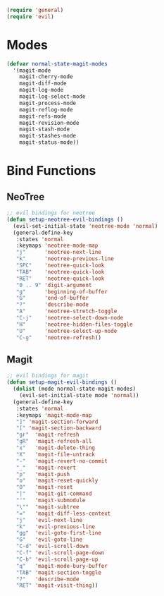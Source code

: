#+NAME: requirements
#+BEGIN_SRC emacs-lisp
(require 'general)
(require 'evil)
#+END_SRC

* Modes
#+BEGIN_SRC emacs-lisp
(defvar normal-state-magit-modes
  '(magit-mode
    magit-cherry-mode
    magit-diff-mode
    magit-log-mode
    magit-log-select-mode
    magit-process-mode
    magit-reflog-mode
    magit-refs-mode
    magit-revision-mode
    magit-stash-mode
    magit-stashes-mode
    magit-status-mode))
#+END_SRC

* Bind Functions

** NeoTree

#+BEGIN_SRC emacs-lisp
;; evil bindings for neotree
(defun setup-neotree-evil-bindings ()
  (evil-set-initial-state 'neotree-mode 'normal)
  (general-define-key
   :states 'normal
   :keymaps 'neotree-mode-map
   "j"      'neotree-next-line
   "k"      'neotree-previous-line
   "SPC"    'neotree-quick-look
   "TAB"    'neotree-quick-look
   "RET"    'neotree-quick-look
   "0 .. 9" 'digit-argument
   "g"      'beginning-of-buffer
   "G"      'end-of-buffer
   "?"      'describe-mode
   "A"      'neotree-stretch-toggle
   "C-j"    'neotree-select-down-node
   "H"      'neotree-hidden-files-toggle
   "U"      'neotree-select-up-node
   "C-g"    'neotree-refresh))
#+END_SRC

** Magit

#+BEGIN_SRC emacs-lisp
;; evil bindings for magit
(defun setup-magit-evil-bindings ()
  (dolist (mode normal-state-magit-modes)
    (evil-set-initial-state mode 'normal))
  (general-define-key
   :states 'normal
   :keymaps 'magit-mode-map
   "]" 'magit-section-forward
   "[" 'magit-section-backward
   "gr"  'magit-refresh
   "gR"  'magit-refresh-all
   "x"   'magit-delete-thing
   "X"   'magit-file-untrack
   "-"   'magit-revert-no-commit
   "_"   'magit-revert
   "p"   'magit-push
   "o"   'magit-reset-quickly
   "O"   'magit-reset
   "|"   'magit-git-command
   "'"   'magit-submodule
   "\""  'magit-subtree
   "="   'magit-diff-less-context
   "j"   'evil-next-line
   "k"   'evil-previous-line
   "gg"  'evil-goto-first-line
   "G"   'evil-goto-line
   "C-d" 'evil-scroll-down
   "C-f" 'evil-scroll-page-down
   "C-b" 'evil-scroll-page-up
   "q"   'magit-mode-bury-buffer
   "TAB" 'magit-section-toggle
   "?"   'describe-mode
   "RET" 'magit-visit-thing))
#+END_SRC

